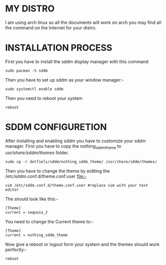 #+AUTHOR: NOTHING
#+DESCRIPTION: HOW TO SET UP SDDM

* MY DISTRO 
I am using arch linux so all the documents will work on arch you may find all the command on the Internet for your distro.

* INSTALLATION PROCESS
First you have to install the sddm display manager with this command 
#+begin_src shell
sudo pacman -S sddm
#+end_src

Then you have to set up sddm as your window manager:- 
#+begin_src shell
sudo systemctl enable sddm
#+end_src
Then you need to reboot your system
#+begin_src shell
reboot
#+end_src

* SDDM CONFIGURETION
After installing and enabling sddm you have to customize your sddm manager.
First you have to copy the nothing_sddm_theme to /usr/share/sddm/themes/ folder.
#+begin_src shell
sudo cp -r dotfiels/sddm/nothing_sddm_theme/ /usr/share/sddm/themes/ 
#+end_src

Then you have to change the theme by eiditing the /etc/sddm.conf.d/theme.conf.user file:-
#+begin_src shell
vim /etc/sddm.conf.d/theme.conf.user #replace vim with your text editor
#+end_src
The should look like this:-
#+begin_src shell
[Theme]
current = sequoia_2
#+end_src

You need to change the Current theme to:-
#+begin_src shell
[Theme]
current = nothing_sddm_theme
#+end_src

Now give a reboot or logout form your system and the themes should work perfectly:-
#+begin_src shell
reboot
#+end_src
